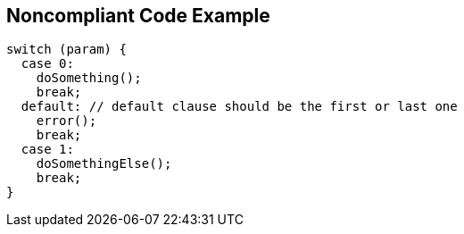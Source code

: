 == Noncompliant Code Example

[source,cpp]
----
switch (param) {
  case 0:
    doSomething();
    break;
  default: // default clause should be the first or last one
    error();
    break;
  case 1:
    doSomethingElse();
    break;
}
----
